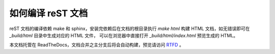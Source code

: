 如何编译 reST 文档
------------------

reST 文档的编译依赖 make 和 sphinx，安装完依赖后在文档的根目录执行
`make html` 构建 HTML 文档，如无错误即可在 `_build/html` 目录中生成对应的 HTML 文件，
可以在浏览器中直接打开 `_build/html/index.html` 预览生成的 HTML。

本文档托管在 ReadTheDocs，文档合并之主分支后将会自动构建，预览请访问 `RTFD <http://z42.readthedocs.org/zh/latest/>`_ 。
